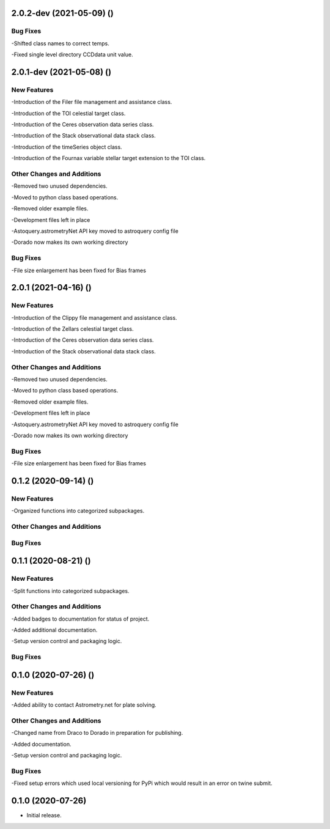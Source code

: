 2.0.2-dev (2021-05-09) ()
=====================

Bug Fixes
------------

-Shifted class names to correct temps.

-Fixed single level directory CCDdata unit value.


2.0.1-dev (2021-05-08) ()
=====================

New Features
------------

-Introduction of the Filer file management and assistance class.

-Introduction of the TOI celestial target class.

-Introduction of the Ceres observation data series class.

-Introduction of the Stack observational data stack class.

-Introduction of the timeSeries object class.

-Introduction of the Fournax variable stellar target extension to the TOI class.



Other Changes and Additions
---------------------------

-Removed two unused dependencies.

-Moved to python class based operations.

-Removed older example files.

-Development files left in place

-Astoquery.astrometryNet API key moved to astroquery config file

-Dorado now makes its own working directory

Bug Fixes
---------

-File size enlargement has been fixed for Bias frames

2.0.1 (2021-04-16) ()
=====================

New Features
------------

-Introduction of the Clippy file management and assistance class.

-Introduction of the Zellars celestial target class.

-Introduction of the Ceres observation data series class.

-Introduction of the Stack observational data stack class.

Other Changes and Additions
---------------------------

-Removed two unused dependencies.

-Moved to python class based operations.

-Removed older example files.

-Development files left in place

-Astoquery.astrometryNet API key moved to astroquery config file

-Dorado now makes its own working directory

Bug Fixes
---------

-File size enlargement has been fixed for Bias frames

0.1.2 (2020-09-14) ()
=====================

New Features
------------

-Organized functions into categorized subpackages.

Other Changes and Additions
---------------------------


Bug Fixes
---------

0.1.1 (2020-08-21) ()
=====================

New Features
------------

-Split functions into categorized subpackages.

Other Changes and Additions
---------------------------

-Added badges to documentation for status of project.

-Added additional documentation.

-Setup version control and packaging logic.

Bug Fixes
---------

0.1.0 (2020-07-26) ()
================

New Features
------------

-Added ability to contact Astrometry.net for plate solving.

Other Changes and Additions
---------------------------

-Changed name from Draco to Dorado in preparation for publishing.

-Added documentation.

-Setup version control and packaging logic.

Bug Fixes
---------

-Fixed setup errors which used local versioning for PyPi which would result in an error on twine submit.

0.1.0 (2020-07-26)
================

- Initial release.
